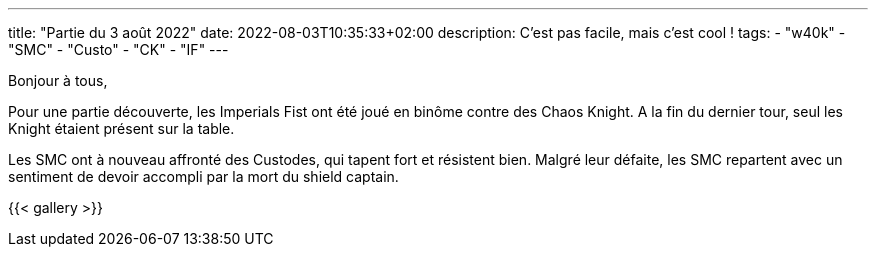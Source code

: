 ---
title: "Partie du 3 août 2022"
date: 2022-08-03T10:35:33+02:00
description: C'est pas facile, mais c'est cool !
tags:
    - "w40k"
    - "SMC"
    - "Custo"
    - "CK"
    - "IF"
---

Bonjour à tous,

Pour une partie découverte, les Imperials Fist ont été joué en binôme contre des Chaos Knight.
A la fin du dernier tour, seul les Knight étaient présent sur la table.

Les SMC ont à nouveau affronté des Custodes, qui tapent fort et résistent bien.
Malgré leur défaite, les SMC repartent avec un sentiment de devoir accompli par la mort du shield captain.


{{< gallery >}}
